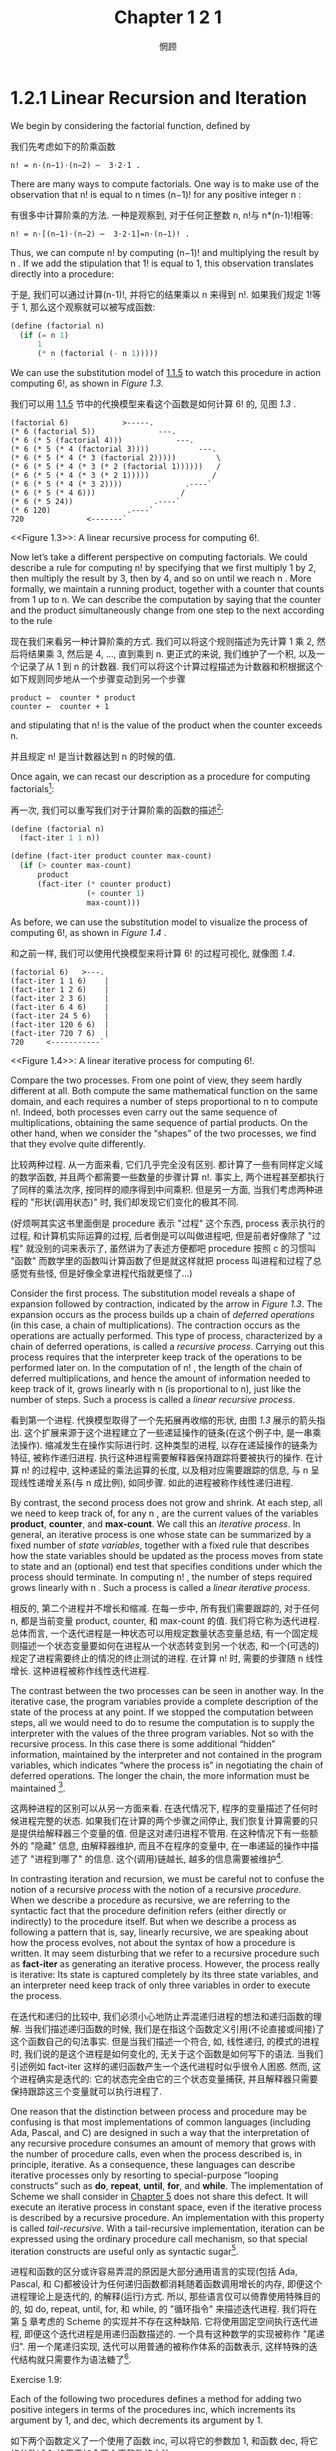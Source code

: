 #+title: Chapter 1 2 1
#+author: 惘顾

* 1.2.1 Linear Recursion and Iteration

We begin by considering the factorial function, defined by

我们先考虑如下的阶乘函数

#+begin_example
n! = n⋅(n−1)⋅(n−2) ⋯  3⋅2⋅1 .
#+end_example

There are many ways to compute factorials. One way is to make use of the observation that n! is equal to n times (n−1)! for any positive integer n :

有很多中计算阶乘的方法. 一种是观察到, 对于任何正整数 n, n!与 n*(n-1)!相等:

#+begin_example
n! = n⋅[(n−1)⋅(n−2) ⋯  3⋅2⋅1]=n⋅(n−1)! .
#+end_example

Thus, we can compute n! by computing (n−1)! and multiplying the result by n . If we add the stipulation that 1! is equal to 1, this observation translates directly into a procedure:

于是, 我们可以通过计算(n-1)!, 并将它的结果乘以 n 来得到 n!. 如果我们规定 1!等于 1, 那么这个观察就可以被写成函数:

#+begin_src scheme
(define (factorial n)
  (if (= n 1)
      1
      (* n (factorial (- n 1)))))
#+end_src

We can use the substitution model of [[file:Chapter1.1.5.org][1.1.5]] to watch this procedure in action computing 6!, as shown in [[Figure 1.3]].

我们可以用 [[file:Chapter1.1.5.org][1.1.5]] 节中的代换模型来看这个函数是如何计算 6! 的, 见图 [[Figure 1.3][1.3]] .

#+begin_example
(factorial 6)            >-----.
(* 6 (factorial 5))              ---.
(* 6 (* 5 (factorial 4)))            ---.
(* 6 (* 5 (* 4 (factorial 3))))           ---.
(* 6 (* 5 (* 4 (* 3 (factorial 2)))))         \
(* 6 (* 5 (* 4 (* 3 (* 2 (factorial 1))))))   /
(* 6 (* 5 (* 4 (* 3 (* 2 1)))))              /
(* 6 (* 5 (* 4 (* 3 2))))              .----`
(* 6 (* 5 (* 4 6)))                   /
(* 6 (* 5 24))                  .----`
(* 6 120)                 .----`
720              <-------`
#+end_example
<<Figure 1.3>>: A linear recursive process for computing 6!.

Now let’s take a different perspective on computing factorials. We could describe a rule for computing n! by specifying that we first multiply 1 by 2, then multiply the result by 3, then by 4, and so on until we reach n . More formally, we maintain a running product, together with a counter that counts from 1 up to n. We can describe the computation by saying that the counter and the product simultaneously change from one step to the next according to the rule

现在我们来看另一种计算阶乘的方式. 我们可以将这个规则描述为先计算 1 乘 2, 然后将结果乘 3, 然后是 4, ..., 直到乘到 n. 更正式的来说, 我们维护了一个积, 以及一个记录了从 1 到 n 的计数器. 我们可以将这个计算过程描述为计数器和积根据这个如下规则同步地从一个步骤变动到另一个步骤

#+begin_example
product ←  counter * product
counter ←  counter + 1
#+end_example

and stipulating that n! is the value of the product when the counter exceeds n.

并且规定 n! 是当计数器达到 n 的时候的值.

Once again, we can recast our description as a procedure for computing factorials[fn:1]:

再一次, 我们可以重写我们对于计算阶乘的函数的描述[fn:1]:

#+begin_src scheme
(define (factorial n)
  (fact-iter 1 1 n))

(define (fact-iter product counter max-count)
  (if (> counter max-count)
      product
      (fact-iter (* counter product)
                 (+ counter 1)
                 max-count)))
#+end_src

As before, we can use the substitution model to visualize the process of computing 6!, as shown in [[Figure 1.4]] .

和之前一样, 我们可以使用代换模型来将计算 6! 的过程可视化, 就像图 [[Figure 1.4][1.4]].

#+begin_example
(factorial 6)   >---.
(fact-iter 1 1 6)    |
(fact-iter 1 2 6)    |
(fact-iter 2 3 6)    |
(fact-iter 6 4 6)    |
(fact-iter 24 5 6)   |
(fact-iter 120 6 6)  |
(fact-iter 720 7 6)  |
720     <-----------`
#+end_example
<<Figure 1.4>>: A linear iterative process for computing 6!.

Compare the two processes. From one point of view, they seem hardly different at all. Both compute the same mathematical function on the same domain, and each requires a number of steps proportional to n to compute n!. Indeed, both processes even carry out the same sequence of multiplications, obtaining the same sequence of partial products. On the other hand, when we consider the “shapes” of the two processes, we find that they evolve quite differently.

比较两种过程. 从一方面来看, 它们几乎完全没有区别. 都计算了一些有同样定义域的数学函数, 并且两个都需要一些数量的步骤计算 n!. 事实上, 两个进程甚至都执行了同样的乘法次序, 按同样的顺序得到中间乘积. 但是另一方面, 当我们考虑两种进程的 "形状(调用状态)" 时, 我们却发现它们变化的极其不同.

(好烦啊其实这书里面倒是 procedure 表示 "过程" 这个东西, process 表示执行的过程, 和计算机实际运算的过程, 后者倒是可以叫做进程吧, 但是前者好像除了 "过程" 就没别的词来表示了, 虽然讲为了表述方便都吧 procedure 按照 c 的习惯叫 "函数" 而数学里的函数叫计算函数了但是就这样就把 process 叫进程和过程了总感觉有些怪, 但是好像全拿进程代指就更怪了...)

Consider the first process. The substitution model reveals a shape of expansion followed by contraction, indicated by the arrow in [[Figure 1.3]]. The expansion occurs as the process builds up a chain of /deferred operations/ (in this case, a chain of multiplications). The contraction occurs as the operations are actually performed. This type of process, characterized by a chain of deferred operations, is called a /recursive process/. Carrying out this process requires that the interpreter keep track of the operations to be performed later on. In the computation of n! , the length of the chain of deferred multiplications, and hence the amount of information needed to keep track of it, grows linearly with n (is proportional to n), just like the number of steps. Such a process is called a /linear recursive process/.

看到第一个进程. 代换模型取得了一个先拓展再收缩的形状, 由图 [[Figure 1.3][1.3]] 展示的箭头指出. 这个扩展来源于这个进程建立了一些递延操作的链条(在这个例子中, 是一串乘法操作). 缩减发生在操作实际进行时. 这种类型的进程, 以存在递延操作的链条为特征, 被称作递归进程. 执行这种进程需要解释器保持跟踪将要被执行的操作. 在计算 n! 的过程中, 这种递延的乘法运算的长度, 以及相对应需要跟踪的信息, 与 n 呈现线性递增关系(与 n 成比例), 如同步骤. 如此的进程被称作线性递归进程.

By contrast, the second process does not grow and shrink. At each step, all we need to keep track of, for any n , are the current values of the variables *product*, *counter*, and *max-count*. We call this an /iterative process/. In general, an iterative process is one whose state can be summarized by a fixed number of /state variables/, together with a fixed rule that describes how the state variables should be updated as the process moves from state to state and an (optional) end test that specifies conditions under which the process should terminate. In computing n! , the number of steps required grows linearly with n . Such a process is called a /linear iterative process/.

相反的, 第二个进程并不增长和缩减. 在每一步中, 所有我们需要跟踪的, 对于任何 n, 都是当前变量 product, counter, 和 max-count 的值. 我们将它称为迭代进程. 总体而言, 一个迭代进程是一种状态可以用规定数量状态变量总结, 有一个固定规则描述一个状态变量要如何在进程从一个状态转变到另一个状态, 和一个(可选的)规定了进程需要终止的情况的终止测试的进程. 在计算 n! 时, 需要的步骤随 n 线性增长. 这种进程被称作线性迭代进程.

The contrast between the two processes can be seen in another way. In the iterative case, the program variables provide a complete description of the state of the process at any point. If we stopped the computation between steps, all we would need to do to resume the computation is to supply the interpreter with the values of the three program variables. Not so with the recursive process. In this case there is some additional “hidden” information, maintained by the interpreter and not contained in the program variables, which indicates “where the process is” in negotiating the chain of deferred operations. The longer the chain, the more information must be maintained [fn:2].

这两种进程的区别可以从另一方面来看. 在迭代情况下, 程序的变量描述了任何时候进程完整的状态. 如果我们在计算的两个步骤之间停止, 我们恢复计算需要的只是提供给解释器三个变量的值. 但是这对递归进程不管用. 在这种情况下有一些额外的 "隐藏" 信息, 由解释器维护, 而且不在程序的变量中, 在一串递延的操作中描述了 "进程到哪了" 的信息. 这个(调用)链越长, 越多的信息需要被维护[fn:2].

In contrasting iteration and recursion, we must be careful not to confuse the notion of a recursive /process/ with the notion of a recursive /procedure/. When we describe a procedure as recursive, we are referring to the syntactic fact that the procedure definition refers (either directly or indirectly) to the procedure itself. But when we describe a process as following a pattern that is, say, linearly recursive, we are speaking about how the process evolves, not about the syntax of how a procedure is written. It may seem disturbing that we refer to a recursive procedure such as *fact-iter* as generating an iterative process. However, the process really is iterative: Its state is captured completely by its three state variables, and an interpreter need keep track of only three variables in order to execute the process.

在迭代和递归的比较中, 我们必须小心地防止弄混递归进程的想法和递归函数的理解. 当我们描述递归函数的时候, 我们是在指这个函数定义引用(不论直接或间接)了这个函数自己的句法事实. 但是当我们描述一个符合, 如, 线性递归, 的模式的进程时, 我们说的是这个进程是如何变化的, 无关于这个函数是如何写下的语法. 当我们引述例如 fact-iter 这样的递归函数产生一个迭代进程时似乎很令人困惑. 然而, 这个进程确实是迭代的: 它的状态完全由它的三个状态变量捕获, 并且解释器只需要保持跟踪这三个变量就可以执行进程了.

One reason that the distinction between process and procedure may be confusing is that most implementations of common languages (including Ada, Pascal, and C) are designed in such a way that the interpretation of any recursive procedure consumes an amount of memory that grows with the number of procedure calls, even when the process described is, in principle, iterative. As a consequence, these languages can describe iterative processes only by resorting to special-purpose “looping constructs” such as *do*, *repeat*, *until*, *for*, and *while*. The implementation of Scheme we shall consider in [[file:Chapter5.org][Chapter 5]] does not share this defect. It will execute an iterative process in constant space, even if the iterative process is described by a recursive procedure. An implementation with this property is called /tail-recursive/. With a tail-recursive implementation, iteration can be expressed using the ordinary procedure call mechanism, so that special iteration constructs are useful only as syntactic sugar[fn:3].

进程和函数的区分或许容易弄混的原因是大部分通用语言的实现(包括 Ada, Pascal, 和 C)都被设计为任何递归函数都消耗随着函数调用增长的内存, 即便这个进程理论上是迭代的, 的解释(运行)方式. 所以, 那些语言仅可以倚靠使用特殊目的的, 如 do, repeat, until, for, 和 while, 的 "循环指令" 来描述迭代进程. 我们将在第 [[file:Chapter5.org][5]] 章考虑的 Scheme 的实现并不存在这种缺陷. 它将使用固定空间执行迭代进程, 即便这个迭代进程是用递归函数描述的. 一个具有这种数学的实现被称作 "尾递归". 用一个尾递归实现, 迭代可以用普通的被称作体系的函数表示, 这样特殊的迭代结构就只需要作为语法糖了[fn:3].

**** Exercise 1.9:
    Each of the following two procedures defines a method for adding two positive integers in terms of the procedures inc, which increments its argument by 1, and dec, which decrements its argument by 1.

    如下两个函数定义了一个使用了函数 inc, 可以将它的参数加 1, 和函数 dec, 将它的参数减 1, 的用于加合两个正整数的方法

    #+begin_src scheme
    (define (+ a b)
      (if (= a 0)
          b
          (inc (+ (dec a) b))))

    (define (+ a b)
      (if (= a 0)
          b
          (+ (dec a) (inc b))))
    #+end_src

    Using the substitution model, illustrate the process generated by each procedure in evaluating *(+ 4 5)*. Are these processes iterative or recursive?

    使用代换模型, 展示这两个函数求值 (+ 4 5) 的进程. 这些进程迭代还是递归?

**** Exercise 1.10:
    The following procedure computes a mathematical function called Ackermann’s function.

    以下函数计算了一个被称作 Ackermann 函数的数学函数.

    #+begin_src scheme
    (define (A x y)
      (cond ((= y 0) 0)
            ((= x 0) (* 2 y))
            ((= y 1) 2)
            (else (A (- x 1)
                     (A x (- y 1))))))
    #+end_src

    What are the values of the following expressions?

    以下表达式的值是什么?

    #+begin_src scheme
    (A 1 10)
    (A 2 4)
    (A 3 3)
    #+end_src

    Consider the following procedures, where A is the procedure defined above:

    对于以下函数, 哪个是上面定义的 A:

    #+begin_src scheme
    (define (f n) (A 0 n))
    (define (g n) (A 1 n))
    (define (h n) (A 2 n))
    (define (k n) (* 5 n n))
    #+end_src

    Give concise mathematical definitions for the functions computed by the procedures f, g, and h for positive integer values of n . For example, (k n) computes 5n^2 .

    给出对于用函数 f, g, 和 h 对于正整数 n 计算的函数的简要的数学定义. 如, (k n)计算 5n^2.

* Footnotes

[fn:3] Tail recursion has long been known as a compiler optimization trick. A coherent semantic basis for tail recursion was provided by Carl [[file:References.org][Hewitt (1977)]], who explained it in terms of the “message-passing” model of computation that we shall discuss in [[file:Chapter3.org][Chapter 3]]. Inspired by this, Gerald Jay Sussman and Guy Lewis Steele Jr. (see [[file:References.org][Steele and Sussman 1975]]) constructed a tail-recursive interpreter for Scheme. Steele later showed how tail recursion is a consequence of the natural way to compile procedure calls ([[file:References.org][Steele 1977]]). The IEEE standard for Scheme requires that Scheme implementations be tail-recursive.
[fn:3] 尾递归一直以来都是一种编译器优化方法. 一个尾递归连贯语义的基础由 [[file:References.org][Carl Hewitt(1977)]] 用我们将在第 [[file:Chapter3.org][3]] 章介绍的 计算 "信息传递" 模型证明. 出于此, Geerald Jay Sussman 和 Guy Lewis Steele Jr. (见 see [[file:References.org][Steele and Sussman 1975]] )构建了一个 Scheme 的尾递归解释器. Steele 后来证实尾递归如何是编译函数调用的自然方法的结果([[file:References.org][Steele 1977]]). IEEE scheme 标准要求所有 Scheme 实现都是尾递归的.

[fn:2] When we discuss the implementation of procedures on register machines in [[file:Chapter5.org][Chapter 5]], we will see that any iterative process can be realized “in hardware” as a machine that has a fixed set of registers and no auxiliary memory. In contrast, realizing a recursive process requires a machine that uses an auxiliary data structure known as a stack.
[fn:2] 当我们在第 [[file:Chapter5.org][5]] 章讨论寄存器机器上函数的实现时, 我们将会看到所有迭代进程可以被认为是 "硬件上" 一个拥有固定数量寄存器且没有临时内存的机器. 反之, 一个递归进程需要被视为有一个被称作栈的中间数据结构的机器.

[fn:1] In a real program we would probably use the block structure introduced in the last section to hide the definition of *fact-iter*:
#+begin_src scheme
(define (factorial n)
  (define (iter product counter)
    (if (> counter n)
        product
        (iter (* counter product)
              (+ counter 1))))
  (iter 1 1))
#+end_src
We avoided doing this here so as to minimize the number of things to think about at once.
[fn:1] 对于一个实际的程序我们很可能会用上一节引入的块结构来隐藏 fact-iter 的定义:
#+begin_src scheme
(define (factorial n)
  (define (iter product counter)
    (if (> counter n)
        product
        (iter (* counter product)
              (+ counter 1))))
  (iter 1 1))
#+end_src
我们在这里为了最小化需要一次性考虑的东西, 避免了这种写法.
